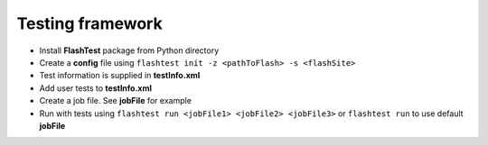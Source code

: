 Testing framework
=================

-  Install **FlashTest** package from Python directory
-  Create a **config** file using
   ``flashtest init -z <pathToFlash> -s <flashSite>``
-  Test information is supplied in **testInfo.xml**
-  Add user tests to **testInfo.xml**
-  Create a job file. See **jobFile** for example
-  Run  with tests using
   ``flashtest run <jobFile1> <jobFile2> <jobFile3>`` or
   ``flashtest run`` to use default **jobFile**
